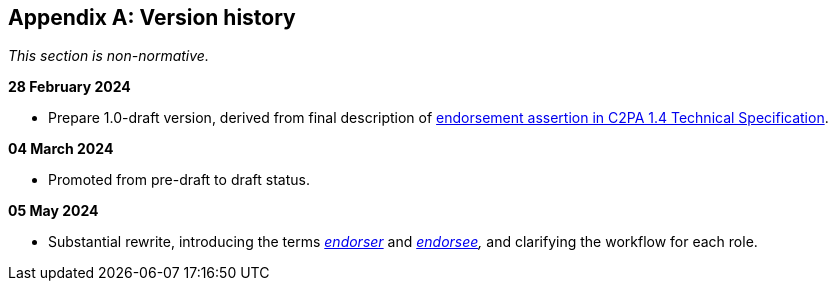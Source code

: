 [appendix]
== Version history

_This section is non-normative._

*28 February 2024*

* Prepare 1.0-draft version, derived from final description of link:https://c2pa.org/specifications/specifications/1.4/specs/C2PA_Specification.html#_endorsement_2[endorsement assertion in C2PA 1.4 Technical Specification].

*04 March 2024*

* Promoted from pre-draft to draft status.

*05 May 2024*

* Substantial rewrite, introducing the terms _<<_endorser,endorser>>_ and _<<_endorsee,endorsee>>,_ and clarifying the workflow for each role.
